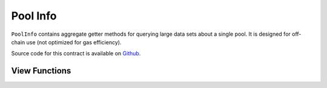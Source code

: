 .. _address-provider:

=========
Pool Info
=========

``PoolInfo`` contains aggregate getter methods for querying large data sets about a single pool. It is designed for off-chain use (not optimized for gas efficiency).

Source code for this contract is available on `Github <https://github.com/curvefi/curve-pool-registry/blob/master/contracts/PoolInfo.vy>`_.

View Functions
==============

.. py:function:: PoolInfo.get_pool_coins(pool: address) -> address[8], address[8], uint256[8], uint256[8]: view

    Get information about the coins in a pool.

    The return data is structured as follows:

    * ``address[8]``: Coin addresses
    * ``address[8]``: Underlying coin addresses
    * ``uint256[8]``: Coin decimal places
    * ``uint256[8]``: Coin underlying decimal places

    .. code-block:: python

        >>> pool_info.get_pool_coins('0x79a8C46DeA5aDa233ABaFFD40F3A0A2B1e5A4F27').dict()
        {
            'coins': (
                "0xC2cB1040220768554cf699b0d863A3cd4324ce32",
                "0x26EA744E5B887E5205727f55dFBE8685e3b21951",
                "0xE6354ed5bC4b393a5Aad09f21c46E101e692d447",
                "0x04bC0Ab673d88aE9dbC9DA2380cB6B79C4BCa9aE",
                "0x0000000000000000000000000000000000000000",
                "0x0000000000000000000000000000000000000000",
                "0x0000000000000000000000000000000000000000",
                "0x0000000000000000000000000000000000000000"
            ),
            'decimals': (18, 6, 6, 18, 0, 0, 0, 0),
            'underlying_coins': (
                "0x6B175474E89094C44Da98b954EedeAC495271d0F",
                "0xA0b86991c6218b36c1d19D4a2e9Eb0cE3606eB48",
                "0xdAC17F958D2ee523a2206206994597C13D831ec7",
                "0x4Fabb145d64652a948d72533023f6E7A623C7C53",
                "0x0000000000000000000000000000000000000000",
                "0x0000000000000000000000000000000000000000",
                "0x0000000000000000000000000000000000000000",
                "0x0000000000000000000000000000000000000000"
            ),
            'underlying_decimals': (18, 6, 6, 18, 0, 0, 0, 0)
        }

.. py:function:: PoolInfo.get_pool_info(pool: address) -> PoolInfo: view

    Query information about a pool.

    The return data is formatted using the following structs:

    .. code-block:: python

        struct PoolInfo:
            balances: uint256[MAX_COINS]
            underlying_balances: uint256[MAX_COINS]
            decimals: uint256[MAX_COINS]
            underlying_decimals: uint256[MAX_COINS]
            rates: uint256[MAX_COINS]
            lp_token: address
            params: PoolParams

        # this struct is nested inside `PoolInfo`
        struct PoolParams:
            A: uint256
            future_A: uint256
            fee: uint256
            admin_fee: uint256
            future_fee: uint256
            future_admin_fee: uint256
            future_owner: address
            initial_A: uint256
            initial_A_time: uint256
            future_A_time: uint256

    An example query:

    .. code-block:: python

        >>> pool_info.get_pool_info('0x79a8C46DeA5aDa233ABaFFD40F3A0A2B1e5A4F27').dict()
        {
            'balances': (11428161394428689823275227, 47831326741306, 45418708932136, 48777578907442492245548483, 0, 0, 0, 0),
            'decimals': (18, 6, 6, 18, 0, 0, 0, 0),
            'lp_token': "0x3B3Ac5386837Dc563660FB6a0937DFAa5924333B",
            'params': (500, 500, 4000000, 5000000000, 4000000, 5000000000, "0x56295b752e632f74a6526988eaCE33C25c52c623", 0, 0, 0),
            'rates': (1039246194444517276, 1018480818866816704, 1024994762508449404, 1015710534981182027, 0, 0, 0, 0),
            'underlying_balances': (11876673238657763875985115, 48715288826971602262153927, 46553938775335128958626025, 49543900767165234117573778, 0, 0, 0, 0),
            'underlying_decimals': (18, 6, 6, 18, 0, 0, 0, 0)
        }
